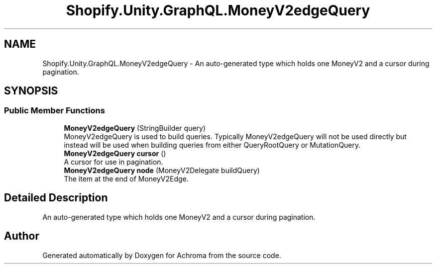 .TH "Shopify.Unity.GraphQL.MoneyV2edgeQuery" 3 "Achroma" \" -*- nroff -*-
.ad l
.nh
.SH NAME
Shopify.Unity.GraphQL.MoneyV2edgeQuery \- An auto-generated type which holds one MoneyV2 and a cursor during pagination\&.  

.SH SYNOPSIS
.br
.PP
.SS "Public Member Functions"

.in +1c
.ti -1c
.RI "\fBMoneyV2edgeQuery\fP (StringBuilder query)"
.br
.RI "MoneyV2edgeQuery is used to build queries\&. Typically MoneyV2edgeQuery will not be used directly but instead will be used when building queries from either QueryRootQuery or MutationQuery\&. "
.ti -1c
.RI "\fBMoneyV2edgeQuery\fP \fBcursor\fP ()"
.br
.RI "A cursor for use in pagination\&. "
.ti -1c
.RI "\fBMoneyV2edgeQuery\fP \fBnode\fP (MoneyV2Delegate buildQuery)"
.br
.RI "The item at the end of MoneyV2Edge\&. "
.in -1c
.SH "Detailed Description"
.PP 
An auto-generated type which holds one MoneyV2 and a cursor during pagination\&. 

.SH "Author"
.PP 
Generated automatically by Doxygen for Achroma from the source code\&.
